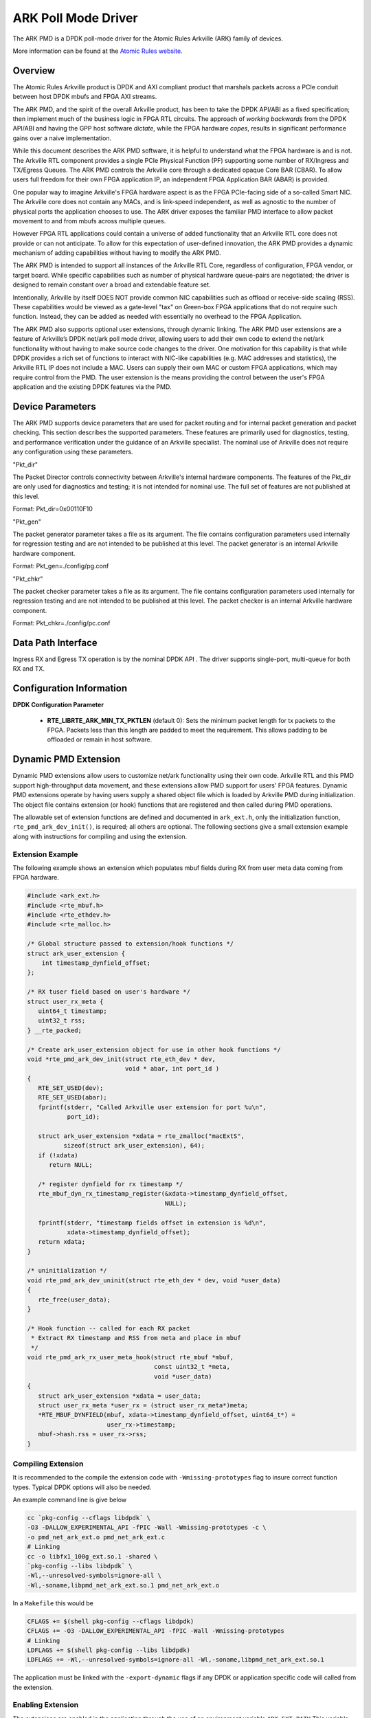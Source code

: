 .. SPDX-License-Identifier: BSD-3-Clause
    Copyright (c) 2015-2021 Atomic Rules LLC
    All rights reserved.

ARK Poll Mode Driver
====================

The ARK PMD is a DPDK poll-mode driver for the Atomic Rules Arkville
(ARK) family of devices.

More information can be found at the `Atomic Rules website
<http://atomicrules.com>`_.

Overview
--------

The Atomic Rules Arkville product is DPDK and AXI compliant product
that marshals packets across a PCIe conduit between host DPDK mbufs and
FPGA AXI streams.

The ARK PMD, and the spirit of the overall Arkville product,
has been to take the DPDK API/ABI as a fixed specification;
then implement much of the business logic in FPGA RTL circuits.
The approach of *working backwards* from the DPDK API/ABI and having
the GPP host software *dictate*, while the FPGA hardware *copes*,
results in significant performance gains over a naive implementation.

While this document describes the ARK PMD software, it is helpful to
understand what the FPGA hardware is and is not. The Arkville RTL
component provides a single PCIe Physical Function (PF) supporting
some number of RX/Ingress and TX/Egress Queues. The ARK PMD controls
the Arkville core through a dedicated opaque Core BAR (CBAR).
To allow users full freedom for their own FPGA application IP,
an independent FPGA Application BAR (ABAR) is provided.

One popular way to imagine Arkville's FPGA hardware aspect is as the
FPGA PCIe-facing side of a so-called Smart NIC. The Arkville core does
not contain any MACs, and is link-speed independent, as well as
agnostic to the number of physical ports the application chooses to
use. The ARK driver exposes the familiar PMD interface to allow packet
movement to and from mbufs across multiple queues.

However FPGA RTL applications could contain a universe of added
functionality that an Arkville RTL core does not provide or can
not anticipate. To allow for this expectation of user-defined
innovation, the ARK PMD provides a dynamic mechanism of adding
capabilities without having to modify the ARK PMD.

The ARK PMD is intended to support all instances of the Arkville
RTL Core, regardless of configuration, FPGA vendor, or target
board. While specific capabilities such as number of physical
hardware queue-pairs are negotiated; the driver is designed to
remain constant over a broad and extendable feature set.

Intentionally, Arkville by itself DOES NOT provide common NIC
capabilities such as offload or receive-side scaling (RSS).
These capabilities would be viewed as a gate-level "tax" on
Green-box FPGA applications that do not require such function.
Instead, they can be added as needed with essentially no
overhead to the FPGA Application.

The ARK PMD also supports optional user extensions, through dynamic linking.
The ARK PMD user extensions are a feature of Arkville’s DPDK
net/ark poll mode driver, allowing users to add their
own code to extend the net/ark functionality without
having to make source code changes to the driver. One motivation for
this capability is that while DPDK provides a rich set of functions
to interact with NIC-like capabilities (e.g. MAC addresses and statistics),
the Arkville RTL IP does not include a MAC.  Users can supply their
own MAC or custom FPGA applications, which may require control from
the PMD.  The user extension is the means providing the control
between the user's FPGA application and the existing DPDK features via
the PMD.

Device Parameters
-------------------

The ARK PMD supports device parameters that are used for packet
routing and for internal packet generation and packet checking.  This
section describes the supported parameters.  These features are
primarily used for diagnostics, testing, and performance verification
under the guidance of an Arkville specialist.  The nominal use of
Arkville does not require any configuration using these parameters.

"Pkt_dir"

The Packet Director controls connectivity between Arkville's internal
hardware components. The features of the Pkt_dir are only used for
diagnostics and testing; it is not intended for nominal use.  The full
set of features are not published at this level.

Format:
Pkt_dir=0x00110F10

"Pkt_gen"

The packet generator parameter takes a file as its argument.  The file
contains configuration parameters used internally for regression
testing and are not intended to be published at this level.  The
packet generator is an internal Arkville hardware component.

Format:
Pkt_gen=./config/pg.conf

"Pkt_chkr"

The packet checker parameter takes a file as its argument.  The file
contains configuration parameters used internally for regression
testing and are not intended to be published at this level.  The
packet checker is an internal Arkville hardware component.

Format:
Pkt_chkr=./config/pc.conf


Data Path Interface
-------------------

Ingress RX and Egress TX operation is by the nominal DPDK API .
The driver supports single-port, multi-queue for both RX and TX.

Configuration Information
-------------------------

**DPDK Configuration Parameter**

   * **RTE_LIBRTE_ARK_MIN_TX_PKTLEN** (default 0): Sets the minimum
     packet length for tx packets to the FPGA.  Packets less than this
     length are padded to meet the requirement. This allows padding to
     be offloaded or remain in host software.


Dynamic PMD Extension
---------------------

Dynamic PMD extensions allow users to customize net/ark functionality
using their own code. Arkville RTL and this PMD support high-throughput data
movement, and these extensions allow PMD support for users' FPGA
features.
Dynamic PMD extensions operate by having users supply a shared object
file which is loaded by Arkville PMD during initialization.  The
object file contains extension (or hook) functions that are registered
and then called during PMD operations.

The allowable set of extension functions are defined and documented in
``ark_ext.h``, only the initialization function,
``rte_pmd_ark_dev_init()``, is required; all others are optional. The
following sections give a small extension example along with
instructions for compiling and using the extension.


Extension Example
^^^^^^^^^^^^^^^^^

The following example shows an extension which populates mbuf fields
during RX from user meta data coming from FPGA hardware.

.. code-block:: c

   #include <ark_ext.h>
   #include <rte_mbuf.h>
   #include <rte_ethdev.h>
   #include <rte_malloc.h>

   /* Global structure passed to extension/hook functions */
   struct ark_user_extension {
       int timestamp_dynfield_offset;
   };

   /* RX tuser field based on user's hardware */
   struct user_rx_meta {
      uint64_t timestamp;
      uint32_t rss;
   } __rte_packed;

   /* Create ark_user_extension object for use in other hook functions */
   void *rte_pmd_ark_dev_init(struct rte_eth_dev * dev,
                              void * abar, int port_id )
   {
      RTE_SET_USED(dev);
      RTE_SET_USED(abar);
      fprintf(stderr, "Called Arkville user extension for port %u\n",
              port_id);

      struct ark_user_extension *xdata = rte_zmalloc("macExtS",
             sizeof(struct ark_user_extension), 64);
      if (!xdata)
         return NULL;

      /* register dynfield for rx timestamp */
      rte_mbuf_dyn_rx_timestamp_register(&xdata->timestamp_dynfield_offset,
                                         NULL);

      fprintf(stderr, "timestamp fields offset in extension is %d\n",
              xdata->timestamp_dynfield_offset);
      return xdata;
   }

   /* uninitialization */
   void rte_pmd_ark_dev_uninit(struct rte_eth_dev * dev, void *user_data)
   {
      rte_free(user_data);
   }

   /* Hook function -- called for each RX packet
    * Extract RX timestamp and RSS from meta and place in mbuf
    */
   void rte_pmd_ark_rx_user_meta_hook(struct rte_mbuf *mbuf,
                                      const uint32_t *meta,
                                      void *user_data)
   {
      struct ark_user_extension *xdata = user_data;
      struct user_rx_meta *user_rx = (struct user_rx_meta*)meta;
      *RTE_MBUF_DYNFIELD(mbuf, xdata->timestamp_dynfield_offset, uint64_t*) =
                         user_rx->timestamp;
      mbuf->hash.rss = user_rx->rss;
   }


Compiling Extension
^^^^^^^^^^^^^^^^^^^

It is recommended to the compile the extension code with
``-Wmissing-prototypes`` flag to insure correct function types. Typical
DPDK options will also be needed.


An example command line is give below

.. code-block:: console

    cc `pkg-config --cflags libdpdk` \
    -O3 -DALLOW_EXPERIMENTAL_API -fPIC -Wall -Wmissing-prototypes -c \
    -o pmd_net_ark_ext.o pmd_net_ark_ext.c
    # Linking
    cc -o libfx1_100g_ext.so.1 -shared \
    `pkg-config --libs libdpdk` \
    -Wl,--unresolved-symbols=ignore-all \
    -Wl,-soname,libpmd_net_ark_ext.so.1 pmd_net_ark_ext.o

In a ``Makefile`` this would be

.. code-block:: Makefile

   CFLAGS += $(shell pkg-config --cflags libdpdk)
   CFLAGS += -O3 -DALLOW_EXPERIMENTAL_API -fPIC -Wall -Wmissing-prototypes
   # Linking
   LDFLAGS += $(shell pkg-config --libs libdpdk)
   LDFLAGS += -Wl,--unresolved-symbols=ignore-all -Wl,-soname,libpmd_net_ark_ext.so.1

The application must be linked with the ``-export-dynamic`` flags if any
DPDK or application specific code will called from the extension.


Enabling Extension
^^^^^^^^^^^^^^^^^^

The extensions are enabled in the application through the use of an
environment variable ``ARK_EXT_PATH`` This variable points to the lib
extension file generated above.  For example:

.. code-block:: console

   export ARK_EXT_PATH=$(PWD)/libpmd_net_ark_ext.so.1
   testpmd ...


Building DPDK
-------------

See the :ref:`DPDK Getting Started Guide for Linux <linux_gsg>` for
instructions on how to build DPDK.

By default the ARK PMD library will be built into the DPDK library.

For configuring and using UIO and VFIO frameworks, please also refer :ref:`the
documentation that comes with DPDK suite <linux_gsg>`.

To build with a non-zero minimum tx packet length, set the above macro in your
CFLAGS environment prior to the meson build step. I.e.,

.. code-block:: console

    export CFLAGS="-DRTE_LIBRTE_ARK_MIN_TX_PKTLEN=60"
    meson build


Supported ARK RTL PCIe Instances
--------------------------------

ARK PMD supports the following Arkville RTL PCIe instances including:

* ``1d6c:100d`` - AR-ARKA-FX0 [Arkville 32B DPDK Data Mover]
* ``1d6c:100e`` - AR-ARKA-FX1 [Arkville 64B DPDK Data Mover]
* ``1d6c:100f`` - AR-ARKA-FX1 [Arkville 64B DPDK Data Mover for Versal]
* ``1d6c:1010`` - AR-ARKA-FX1 [Arkville 64B DPDK Data Mover for Agilex]
* ``1d6c:1017`` - AR-ARK-FX1 [Arkville 64B Multi-Homed Primary Endpoint]
* ``1d6c:1018`` - AR-ARK-FX1 [Arkville 64B Multi-Homed Secondary Endpoint]
* ``1d6c:1019`` - AR-ARK-FX1 [Arkville 64B Multi-Homed Tertiary Endpoint]
* ``1d6c:101a`` - AR-ARK-SRIOV-FX0 [Arkville 32B Primary Physical Function]
* ``1d6c:101b`` - AR-ARK-SRIOV-FX1 [Arkville 64B Primary Physical Function]
* ``1d6c:101c`` - AR-ARK-SRIOV-VF [Arkville Virtual Function]
* ``1d6c:101e`` - AR-ARKA-FX1 [Arkville 64B DPDK Data Mover for Agilex R-Tile]
* ``1d6c:101f`` - AR-TK242 [2x100GbE Packet Capture Device]

DPDK and Arkville Firmware Versioning
-------------------------------------

Arkville's firmware and its PMD have version dependencies which must
be stepped together at certain releases. PMD code ensures the versions are
compatible. The following lists shows where version compatible steps have
occurred. If other combinations are required, please contact Atomic Rules
support.

* DPDK 22.07 requires Arkville 22.07.
* DPDK 22.03 requires Arkville 22.03.
* DPDK 21.05 requires Arkville 21.05.
* DPDK 18.11 requires Arkville 18.11.
* DPDK 17.05 requires Arkville 17.05 -- initial version.

Supported Operating Systems
---------------------------

Any Linux distribution fulfilling the conditions described in ``System Requirements``
section of :ref:`the DPDK documentation <linux_gsg>` or refer to *DPDK
Release Notes*.  ARM and PowerPC architectures are not supported at this time.


Supported Features
------------------

* Dynamic ARK PMD extensions
* Multiple receive and transmit queues
* Jumbo frames up to 9K
* Hardware Statistics

Unsupported Features
--------------------

Features that may be part of, or become part of, the Arkville RTL IP that are
not currently supported or exposed by the ARK PMD include:

* Arkville's Packet Generator Control and Status
* Arkville's Packet Director Control and Status
* Arkville's Packet Checker Control and Status
* Arkville's Timebase Management

Pre-Requisites
--------------

#. Prepare the system as recommended by DPDK suite.  This includes environment
   variables, hugepages configuration, tool-chains and configuration

#. Insert igb_uio kernel module using the command 'modprobe igb_uio'

#. Bind the intended ARK device to igb_uio module

At this point the system should be ready to run DPDK applications. Once the
application runs to completion, the ARK PMD can be detached from igb_uio if necessary.

Usage Example
-------------

Follow instructions available in the document
:ref:`compiling and testing a PMD for a NIC <pmd_build_and_test>` to launch
**testpmd** with Atomic Rules ARK devices managed by librte_net_ark.

Example output:

.. code-block:: console

   [...]
   EAL: PCI device 0000:01:00.0 on NUMA socket -1
   EAL:   probe driver: 1d6c:100e rte_ark_pmd
   EAL:   PCI memory mapped at 0x7f9b6c400000
   PMD: eth_ark_dev_init(): Initializing 0:2:0.1
   ARKP PMD CommitID: 378f3a67
   Configuring Port 0 (socket 0)
   Port 0: DC:3C:F6:00:00:01
   Checking link statuses...
   Port 0 Link Up - speed 100000 Mbps - full-duplex
   Done
   testpmd>
